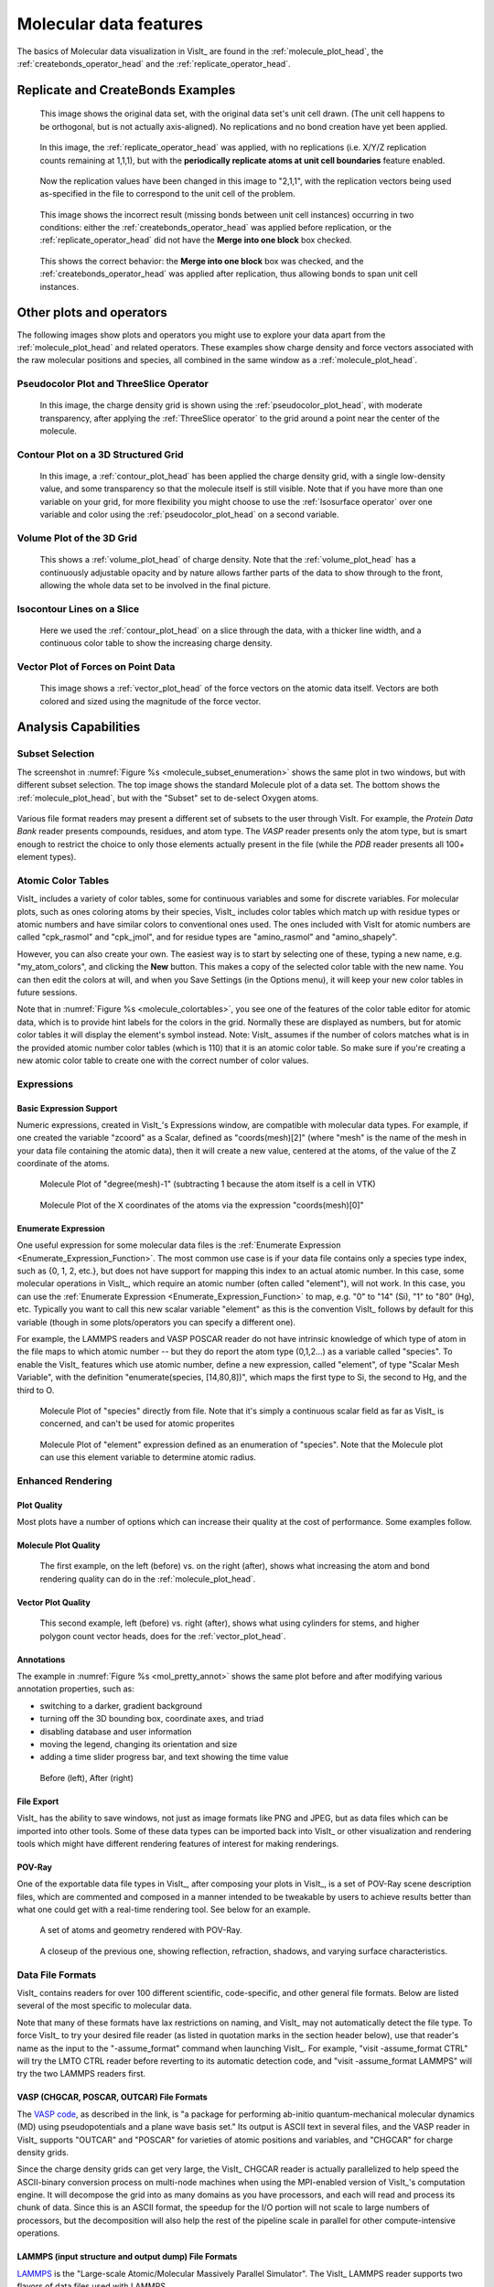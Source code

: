 .. _moleculardatafeatures_head:

Molecular data features
~~~~~~~~~~~~~~~~~~~~~~~
The basics of Molecular data visualization in VisIt_ are found in the :ref:`molecule_plot_head`, the :ref:`createbonds_operator_head` and the :ref:`replicate_operator_head`.

Replicate and CreateBonds Examples
""""""""""""""""""""""""""""""""""

.. _molecule_replicate_norep:

.. figure:: images/Molecule-replicate-norep.png
   :scale: 75%

   This image shows the original data set, with the original data set's unit cell drawn.
   (The unit cell happens to be orthogonal, but is not actually axis-aligned).
   No replications and no bond creation have yet been applied.


.. _molecule_replicate_boundaries:

.. figure:: images/Molecule-replicate-boundaries.png
   :scale: 75%

   In this image, the :ref:`replicate_operator_head` was applied, with no replications (i.e. X/Y/Z replication counts remaining at 1,1,1), but with the **periodically replicate atoms at unit cell boundaries** feature enabled.  


.. _molecule_replicate_2x:

.. figure:: images/Molecule-replicate-2x.png
   :scale: 75%

   Now the replication values have been changed in this image to "2,1,1", with the replication vectors being used as-specified in the file to correspond to the unit cell of the problem.

 
.. _molecule_replicate_wrongbonds:

.. figure:: images/Molecule-replicate-wrongbonds.png
   :scale: 75%

   This image shows the incorrect result (missing bonds between unit cell instances) occurring in two conditions: either the :ref:`createbonds_operator_head` was applied before replication, or the :ref:`replicate_operator_head` did not have the **Merge into one block** box checked.


.. _molecule_replicate_rightbonds:

.. figure:: images/Molecule-replicate-rightbonds.png
   :scale: 75%

   This shows the correct behavior: the **Merge into one block** box was checked, and the :ref:`createbonds_operator_head` was applied after replication, thus allowing bonds to span unit cell instances.


Other plots and operators
"""""""""""""""""""""""""

The following images show plots and operators you might use to explore your data apart from the :ref:`molecule_plot_head` and related operators.
These examples show charge density and force vectors associated with the raw molecular positions and species, all combined in the same window as a :ref:`molecule_plot_head`. 

Pseudocolor Plot and ThreeSlice Operator
''''''''''''''''''''''''''''''''''''''''

.. _mol_plot_pc_charge_threeslice:

.. figure:: images/Mol_plot_and_pc_charge_threesliceb.png
   :scale: 60%

   In this image, the charge density grid is shown using the :ref:`pseudocolor_plot_head`, with moderate transparency, after applying the :ref:`ThreeSlice operator` to the grid around a point near the center of the molecule. 


Contour Plot on a 3D Structured Grid
''''''''''''''''''''''''''''''''''''

.. _mol_plot_charge_isosurf:

.. figure:: images/Mol_plot_and_charge_isosurf.png
   :scale: 60%

   In this image,  a :ref:`contour_plot_head` has been applied the charge density grid, with a single low-density value, and some transparency so that the molecule itself is still visible. Note that if you have more than one variable on your grid, for more flexibility you might choose to use the :ref:`Isosurface operator` over one variable and color using the :ref:`pseudocolor_plot_head` on a second variable.


Volume Plot of the 3D Grid
''''''''''''''''''''''''''

.. _mol_plot_vol_charge:

.. figure:: images/Mol_plot_and_vol_charge.png
   :scale: 60%

   This shows a :ref:`volume_plot_head` of charge density. Note that the :ref:`volume_plot_head` has a continuously adjustable opacity and by nature allows farther parts of the data to show through to the front, allowing the whole data set to be involved in the final picture. 


Isocontour Lines on a Slice
'''''''''''''''''''''''''''

.. _mol_plot_charge_iso_slice:

.. figure:: images/Mol_plot_and_charge_iso_slice.png
   :scale: 60%

   Here we used the :ref:`contour_plot_head` on a slice through the data, with a thicker line width, and a continuous color table to show the increasing charge density.


Vector Plot of Forces on Point Data
'''''''''''''''''''''''''''''''''''

.. _mol_plot_vectors:

.. figure:: images/Mol_plot_and_vectors.png
   :scale: 60%

   This image shows a :ref:`vector_plot_head` of the force vectors on the atomic data itself. Vectors are both colored and sized using the magnitude of the force vector. 


Analysis Capabilities
"""""""""""""""""""""

Subset Selection
''''''''''''''''
The screenshot in :numref:`Figure %s <molecule_subset_enumeration>` shows the same plot in two windows, but with different subset selection.
The top image shows the standard Molecule plot of a data set.
The bottom shows the :ref:`molecule_plot_head`, but with the "Subset" set to de-select Oxygen atoms.

.. _molecule_subset_enumeration:

.. figure:: images/Molecule_subset_enumeration.png
   :scale: 75%

Various file format readers may present a different set of subsets to the user through VisIt.
For example, the *Protein Data Bank* reader presents compounds, residues, and atom type. 
The *VASP* reader presents only the atom type, but is smart enough to restrict the choice to only those elements actually present in the file (while the *PDB* reader presents all 100+ element types). 


Atomic Color Tables
'''''''''''''''''''

VisIt_ includes a variety of color tables, some for continuous variables and some for discrete variables.
For molecular plots, such as ones coloring atoms by their species, VisIt_ includes color tables which match up with residue types or atomic numbers and have similar colors to conventional ones used.
The ones included with VisIt for atomic numbers are called "cpk_rasmol" and "cpk_jmol", and for residue types are "amino_rasmol" and "amino_shapely".

However, you can also create your own.
The easiest way is to start by selecting one of these, typing a new name, e.g. "my_atom_colors", and clicking the **New** button.
This makes a copy of the selected color table with the new name.
You can then edit the colors at will, and when you Save Settings (in the Options menu), it will keep your new color tables in future sessions.

Note that in :numref:`Figure %s <molecule_colortables>`, you see one of the features of the color table editor for atomic data, which is to provide hint labels for the colors in the grid.
Normally these are displayed as numbers, but for atomic color tables it will display the element's symbol instead. 
Note: VisIt_ assumes if the number of colors matches what is in the provided atomic number color tables (which is 110) that it is an atomic color table.
So make sure if you're creating a new atomic color table to create one with the correct number of color values. 

.. _molecule_colortables:

.. figure:: images/Molecule-colortables.png
   :scale: 75%

Expressions
'''''''''''

Basic Expression Support
^^^^^^^^^^^^^^^^^^^^^^^^

Numeric expressions, created in VisIt_'s Expressions window, are compatible with molecular data types.
For example, if one created the variable "zcoord" as a Scalar, defined as "coords(mesh)[2]" (where "mesh" is the name of the mesh in your data file containing the atomic data), then it will create a new value, centered at the atoms, of the value of the Z coordinate of the atoms. 

.. _Mol_expr_degree:

.. figure:: images/Mol_expr_degree.png
   :scale: 60%

   Molecule Plot of "degree(mesh)-1" (subtracting 1 because the atom itself is a cell in VTK)

.. _Mol_expr_xcoord:

.. figure:: images/Mol_expr_xcoord.png
   :scale: 60%

   Molecule Plot of the X coordinates of the atoms via the expression "coords(mesh)[0]"


Enumerate Expression
^^^^^^^^^^^^^^^^^^^^

One useful expression for some molecular data files is the :ref:`Enumerate Expression <Enumerate_Expression_Function>`.
The most common use case is if your data file contains only a species type index, such as {0, 1, 2, etc.}, but does not have support for mapping this index to an actual atomic number.
In this case, some molecular operations in VisIt_, which require an atomic number (often called "element"), will not work.
In this case, you can use the :ref:`Enumerate Expression <Enumerate_Expression_Function>` to map, e.g. "0" to "14" (Si), "1" to "80" (Hg), etc.
Typically you want to call this new scalar variable "element" as this is the convention VisIt_ follows by default for this variable (though in some plots/operators you can specify a different one).

For example, the LAMMPS readers and VASP POSCAR reader do not have intrinsic knowledge of which type of atom in the file maps to which atomic number -- but they do report the atom type (0,1,2...) as a variable called "species".
To enable the VisIt_ features which use atomic number, define a new expression, called "element", of type "Scalar Mesh Variable", with the definition "enumerate(species, [14,80,8])", which maps the first type to Si, the second to Hg, and the third to O. 

.. _Mol_enum_species:

.. figure:: images/Mol_enum_species.png
   :scale: 60%

   Molecule Plot of "species" directly from file.
   Note that it's simply a continuous scalar field as far as VisIt_ is concerned, and can't be used for atomic properites 

.. _Mol_enum_element:

.. figure:: images/Mol_enum_element.png
   :scale: 60%

   Molecule Plot of "element" expression defined as an enumeration of "species".
   Note that the Molecule plot can use this element variable to determine atomic radius. 


Enhanced Rendering
''''''''''''''''''

Plot Quality
^^^^^^^^^^^^

Most plots have a number of options which can increase their quality at the cost of performance. Some examples follow.

Molecule Plot Quality
^^^^^^^^^^^^^^^^^^^^^
.. _mol_pretty_molplot:

.. figure:: images/Mol_pretty_molplot.png
   :scale: 60%

   The first example, on the left (before) vs. on the right (after), shows what increasing the atom and bond rendering quality can do in the :ref:`molecule_plot_head`. 

Vector Plot Quality
^^^^^^^^^^^^^^^^^^^
.. _mol_pretty_vecplot:

.. figure:: images/Mol_pretty_vecplot.png
   :scale: 60%

   This second example, left (before) vs. right (after), shows what using cylinders for stems, and higher polygon count vector heads, does for the :ref:`vector_plot_head`. 

Annotations
^^^^^^^^^^^
The example in :numref:`Figure %s <mol_pretty_annot>` shows the same plot before and after modifying various annotation properties, such as:

*    switching to a darker, gradient background
*    turning off the 3D bounding box, coordinate axes, and triad
*    disabling database and user information
*    moving the legend, changing its orientation and size
*    adding a time slider progress bar, and text showing the time value 


.. _mol_pretty_annot:

.. figure:: images/Mol_pretty_annot.png
   :scale: 60%

   Before (left), After (right)

File Export
^^^^^^^^^^^

VisIt_ has the ability to save windows, not just as image formats like PNG and JPEG, but as data files which can be imported into other tools.
Some of these data types can be imported back into VisIt_ or other visualization and rendering tools which might have different rendering features of interest for making renderings. 

POV-Ray
^^^^^^^

One of the exportable data file types in VisIt_, after composing your plots in VisIt_, is a set of POV-Ray scene description files, which are commented and composed in a manner intended to be tweakable by users to achieve results better than what one could get with a real-time rendering tool.
See below for an example.

.. _mol_povray_supercond_small:

.. figure:: images/Mol_povray_supercond_small.png
   :scale: 60%

   A set of atoms and geometry rendered with POV-Ray.

.. _mol_povray_supercond_closeup:

.. figure:: images/Mol_povray_supercond_closeup.png
   :scale: 60%

   A closeup of the previous one, showing reflection, refraction, shadows, and varying surface characteristics. 


Data File Formats
'''''''''''''''''

VisIt_ contains readers for over 100 different scientific, code-specific, and other general file formats.
Below are listed several of the most specific to molecular data.

Note that many of these formats have lax restrictions on naming, and VisIt_ may not automatically detect the file type.
To force VisIt_ to try your desired file reader (as listed in quotation marks in the section header below), use that reader's name as the input to the "-assume_format" command when launching VisIt_.
For example, "visit -assume_format CTRL" will try the LMTO CTRL reader before reverting to its automatic detection code, and "visit -assume_format LAMMPS" will try the two LAMMPS readers first.

VASP (CHGCAR, POSCAR, OUTCAR) File Formats
^^^^^^^^^^^^^^^^^^^^^^^^^^^^^^^^^^^^^^^^^^

The `VASP code <http://cms.mpi.univie.ac.at/vasp/>`_, as described in the link, is "a package for performing ab-initio quantum-mechanical molecular dynamics (MD) using pseudopotentials and a plane wave basis set."
Its output is ASCII text in several files, and the VASP reader in VisIt_ supports "OUTCAR" and "POSCAR" for varieties of atomic positions and variables, and "CHGCAR" for charge density grids.

Since the charge density grids can get very large, the VisIt_ CHGCAR reader is actually parallelized to help speed the ASCII-binary conversion process on multi-node machines when using the MPI-enabled version of VisIt_'s computation engine.
It will decompose the grid into as many domains as you have processors, and each will read and process its chunk of data.
Since this is an ASCII format, the speedup for the I/O portion will not scale to large numbers of processors, but the decomposition will also help the rest of the pipeline scale in parallel for other compute-intensive operations.

LAMMPS (input structure and output dump) File Formats
^^^^^^^^^^^^^^^^^^^^^^^^^^^^^^^^^^^^^^^^^^^^^^^^^^^^^

`LAMMPS <http://lammps.sandia.gov/>`_ is the "Large-scale Atomic/Molecular Massively Parallel Simulator". 
The VisIt_ LAMMPS reader supports two flavors of data files used with LAMMPS.

The first is the output dump file in Atom style, usually ending in ".dump". 
Here's a small example of that format with three variables per atom (the final three columns):

::

  ITEM: TIMESTEP
  1500
  ITEM: NUMBER OF ATOMS
  5
  ITEM: BOX BOUNDS
  0.0 2.0
  0.0 3.0
  0.0 2.5
  ITEM: ATOMS
  2 1  0.0 0.0 1.0  0 0 0
  4 1  2.0 3.0 2.5  0 0 0
  1 2  1.4 0.7 0.0  0 3 1
  3 2  0.3 1.0 0.5  0 1 7
  5 2  1.7 2.0 0.2  0 7 7

In this example, the second and fourth atoms are of the first species type, and the first, third, and fifth are of a second species.
So you'll need to create an enumerate expression to create the atomic numbers needed for various molecular operations.
For example, create a variable called "element", of type Scalar Mesh Variable, and define it as "enumerate(species, [1, 8])" -- this maps the first species to hydrogen, and the second to oxygen.

Note that the LAMMPS Atom-style dump has changed: the ITEM line with ATOMS now specifies the columns which were be written out.
To continue supporting the old atom-style dump format, the reader assumes a format string of "id type x y z" (i.e. unscaled atom coordinates) if the line only contains the word "ATOM" with no format specified.
The new default is "id type xs ys zs" (scaled atom coordinates) for the updated format.
See the LAMMPS documentation of the "dump" command for details.

The second format is the input format used for the LAMMPS "read_data" command.
Its file extension is not standardized, but can sometimes be ".eam", ".meam", and ".rigid".

::

  Position data on strange chemical

       5       atoms
       2       atom types
       0.0 2.0     xlo xhi
       0.0 3.0     ylo yhi
       0.0 2.5     zlo zhi

  Atoms

   2    1      0.0           0.0           1.0
   4    1      2.0           3.0           2.5
   1    2      1.4           0.7           0.0
   3    2      0.3           1.0           0.5
   5    2      1.7           2.0           0.2

(As an aside, note that there is a "proper" EAM file containing pair potentials. Though the "EAM" refers to the embedded atom potential method in both usages, these are different files.)


The ProteinDataBank (.pdb) File Format
^^^^^^^^^^^^^^^^^^^^^^^^^^^^^^^^^^^^^^

The `Protein Data Bank (PDB) archive <http://www.rcsb.org/>`_ contains molecular files in a standard ASCII format.
The format, however, is used for a wide range of molecular data, not just proteins. 
See the `docs <http://www.wwpdb.org/docs.html>`_ for a full description of the file format.
The PDB reader supports ATOM, HETATM, HETNAM, MODEL/ENDMDL, TITLE, SOURCE, CONECT, and COMPND directives.

This is a simple example of a 2-compound, 4-element type data file with a single model.

::

  COMPND    First
  ATOM      1  N   TYR A   1      27.557 -46.589  10.074  1.00  0.00           N  
  ATOM      2  H   TYR A   1      28.603 -46.872   9.068  1.00  0.00           H  
  COMPND    Second
  ATOM      3  C   TYR A   1      29.675 -45.772   8.980  1.00  0.00           C  
  ATOM      4  O   TYR A   1      30.403 -45.678   7.992  1.00  0.00           O

The XYZ File Format
^^^^^^^^^^^^^^^^^^^

The .xyz file format is a simple ASCII format used for describing atom positions, species, possibly variables, and possibly with multiple time steps.
Here's a simple example file:

::

  ``   3
  Some file comment
  H      22.3844     2.0352     0.0000
  O      18.4512     3.5123     0.0000
  Cu     14.2455     6.1056     7.3436``



Note that the first line lists the number of atoms, the second is a comment (or blank), and the third starts the data.
In each data line, there is the element name, then the X, Y, and Z coordinates. 
Note that you may have several variables after the Z coordinate -- VisIt_ will allow up to 6 extra variables.
Below is an example with three extra variables, which will be called "var0" through "var2" inside VisIt_, and can be combined into vectors or included in any other plotting or analysis operation VisIt_ supports.

::

   3

   H      22.3844     2.0352     0.0000     7   7.8    8
   O      18.4512     3.5123     0.0000    12   1.6    9
   Cu     14.2455     6.1056     7.3436    10   1.4   10

To support multiple timesteps in a single file, simply concatenate each timestep at the end of the previous one, with no blank lines or other separators. 
The VisIt_ XYZ reader also supports atomic numbers instead of element symbols in the first column and also supports the rather dissimilar CrystalMaker flavor of .xyz file (which we don't describe here).

Wikipedia has a page on the `XYZ format <http://en.wikipedia.org/wiki/XYZ_file_format>`_, though it does not mention the possibility of extra variables or multiple timesteps, both of which are supported by VisIt_.

The LMTO CTRL File Format
^^^^^^^^^^^^^^^^^^^^^^^^^

The CTRL file is a format used by the `STUTTGART TB-LMTO program <http://www.fkf.mpg.de/andersen/LMTODOC/LMTODOC.html>`_.
LMTO is the linear muffin-tin orbital method used in density functional theory (DFT). 
This CTRL reader supports the STRUC, CLASS, SITE, ALAT, and PLAT file categories.
(See `this page <http://www.fkf.mpg.de/andersen/LMTODOC/node15.html>`_ for more details.)

Using the VTK File Format for Molecular Data
^^^^^^^^^^^^^^^^^^^^^^^^^^^^^^^^^^^^^^^^^^^^

The VTK file format is well-understood by VisIt, as it is the underlying low-level data model for many of its internal data types.
The VTK structure best used for molecular data is that of a "vtkPolyData" type, where the vertices are the atoms, lines are the bonds (if desired), and fields on the atoms are point data fields.
An example of an approximate of a water molecule in the ASCII VTK file format is shown below:

::

  # vtk DataFile Version 3.0
  vtk output
  ASCII
  DATASET POLYDATA

  POINTS 3 float
  1.0 0.5 1.5
  0.2 0.1 0.8
  0.4 0.2 2.3

  LINES 2 6
  2 0 1
  2 0 2

  VERTICES 3 6
  1 0 
  1 1 
  1 2 

  POINT_DATA 3
  SCALARS element float
  LOOKUP_TABLE default
  8 1 1
  SCALARS somefield float
  LOOKUP_TABLE default
  0.687 0.262 0.185

If you have no bonds in the file, or would prefer to use the :ref:`createbonds_operator_head` to generate them inside VisIt_, simply drop the three lines of text in the "LINES" section of the file.
For more detailed information about the VTK formats, see http://www.vtk.org/VTK/img/file-formats.pdf.
Note that what are called the "Legacy" formats are both simpler and may be more widely supported than the more recent, and complex, XML formats


Acknowledgements
^^^^^^^^^^^^^^^^

This work was supported in part by the Department of Energy (DOE) Office of Basic Energy Sciences (BES), through the Center for Nanophase Materials Sciences (CNMS) and Oak Ridge National Laboratory (ORNL), as well as the Advanced Simulation and Computing (ASC) Program through Lawrence Livermore National Laboratory (LLNL). 
